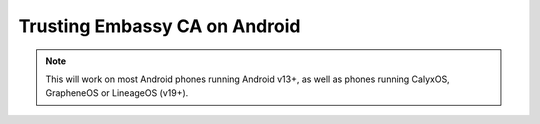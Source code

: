.. _lan-android:

==============================
Trusting Embassy CA on Android
==============================

.. note:: This will work on most Android phones running Android v13+, as well as phones running CalyxOS, GrapheneOS or LineageOS (v19+).

.. tabs::

    .. group-tab:: Android v13+

        Tap **Settings > Security > More security settings > Encryption & credentials > Install a certificate > CA Certificate > Install Anyway** and select your "Embassy Local Root CA" certificate.

        .. figure:: /_static/images/ssl/android/droidLAN2.png
            :width: 30%
            :alt: Install certificate
    
    .. group-tab:: Android v12

        .. tip:: Some phones running Android v12 will work, other won't. It depends on the vendor. Most Androids running v12 that we have tested do work with the exception of the Samsung Galaxy S10 which does not.

        Tap **Settings > Security > Advanced > Encryption and Credentials > Install from Storage** and select your "Embassy Local Root CA" certificate.

        .. figure:: /_static/images/ssl/android/droidLAN0.png
            :width: 30%
            :alt: Install certificate
